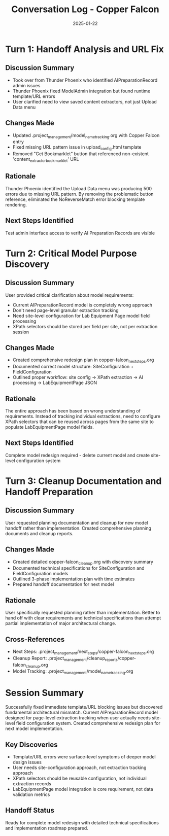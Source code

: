#+TITLE: Conversation Log - Copper Falcon
#+DATE: 2025-01-22
#+MODEL: Copper Falcon
#+SESSION_START: 16:50:00
#+FILETAGS: :conversation:log:copper-falcon:

* Turn 1: Handoff Analysis and URL Fix
  :PROPERTIES:
  :TIMESTAMP: 16:50:00
  :END:

** Discussion Summary
   - Took over from Thunder Phoenix who identified AIPreparationRecord admin issues
   - Thunder Phoenix fixed ModelAdmin integration but found runtime template/URL errors
   - User clarified need to view saved content extractors, not just Upload Data menu

** Changes Made
   - Updated .project_management/model_name_tracking.org with Copper Falcon entry
   - Fixed missing URL pattern issue in upload_config.html template
   - Removed "Get Bookmarklet" button that referenced non-existent 'content_extractor_bookmarklet' URL

** Rationale
   Thunder Phoenix identified the Upload Data menu was producing 500 errors due to missing URL pattern. By removing the problematic button reference, eliminated the NoReverseMatch error blocking template rendering.

** Next Steps Identified
   Test admin interface access to verify AI Preparation Records are visible

* Turn 2: Critical Model Purpose Discovery
  :PROPERTIES:
  :TIMESTAMP: 17:00:00
  :END:

** Discussion Summary
   User provided critical clarification about model requirements:
   - Current AIPreparationRecord model is completely wrong approach
   - Don't need page-level granular extraction tracking
   - Need site-level configuration for Lab Equipment Page model field processing
   - XPath selectors should be stored per field per site, not per extraction session

** Changes Made
   - Created comprehensive redesign plan in copper-falcon_next_steps.org
   - Documented correct model structure: SiteConfiguration + FieldConfiguration
   - Outlined proper workflow: site config → XPath extraction → AI processing → LabEquipmentPage JSON

** Rationale
   The entire approach has been based on wrong understanding of requirements. Instead of tracking individual extractions, need to configure XPath selectors that can be reused across pages from the same site to populate LabEquipmentPage model fields.

** Next Steps Identified
   Complete model redesign required - delete current model and create site-level configuration system

* Turn 3: Cleanup Documentation and Handoff Preparation
  :PROPERTIES:
  :TIMESTAMP: 17:10:00
  :END:

** Discussion Summary
   User requested planning documentation and cleanup for new model handoff rather than implementation. Created comprehensive planning documents and cleanup reports.

** Changes Made
   - Created detailed copper-falcon_cleanup.org with discovery summary
   - Documented technical specifications for SiteConfiguration and FieldConfiguration models
   - Outlined 3-phase implementation plan with time estimates
   - Prepared handoff documentation for next model

** Rationale
   User specifically requested planning rather than implementation. Better to hand off with clear requirements and technical specifications than attempt partial implementation of major architectural change.

** Cross-References
   - Next Steps: .project_management/next_steps/copper-falcon_next_steps.org
   - Cleanup Report: .project_management/cleanup_reports/copper-falcon_cleanup.org
   - Model Tracking: .project_management/model_name_tracking.org

* Session Summary
  Successfully fixed immediate template/URL blocking issues but discovered fundamental architectural mismatch. Current AIPreparationRecord model designed for page-level extraction tracking when user actually needs site-level field configuration system. Created comprehensive redesign plan for next model implementation.

** Key Discoveries
   - Template/URL errors were surface-level symptoms of deeper model design issues
   - User needs site-configuration approach, not extraction tracking approach
   - XPath selectors should be reusable configuration, not individual extraction records
   - LabEquipmentPage model integration is core requirement, not data validation metrics

** Handoff Status
   Ready for complete model redesign with detailed technical specifications and implementation roadmap prepared. 